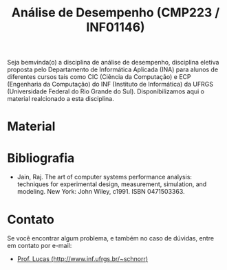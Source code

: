 #+TITLE: Análise de Desempenho (CMP223 / INF01146)
#+startup: overview indent
#+OPTIONS: html-link-use-abs-url:nil html-postamble:auto
#+OPTIONS: html-preamble:t html-scripts:t html-style:t
#+OPTIONS: html5-fancy:nil tex:t
#+HTML_DOCTYPE: xhtml-strict
#+HTML_CONTAINER: div
#+DESCRIPTION:
#+KEYWORDS:
#+HTML_LINK_HOME:
#+HTML_LINK_UP:
#+HTML_MATHJAX:
#+HTML_HEAD:
#+HTML_HEAD_EXTRA:
#+SUBTITLE:
#+INFOJS_OPT:
#+CREATOR: <a href="http://www.gnu.org/software/emacs/">Emacs</a> 25.2.2 (<a href="http://orgmode.org">Org</a> mode 9.0.1)
#+LATEX_HEADER:
#+EXPORT_EXCLUDE_TAGS: noexport

#+begin_html
<a rel="license" href="http://creativecommons.org/licenses/by-sa/4.0/"><img alt="Creative Commons License" style="border-width:0" src="img/88x31.png" /></a>
#+end_html

Seja bemvinda(o) a disciplina de análise de desempenho, disciplina
eletiva proposta pelo Departamento de Informática Aplicada (INA) para
alunos de diferentes cursos tais como CIC (Ciência da Computação) e
ECP (Engenharia da Computação) do INF (Instituto de Informática) da
UFRGS (Universidade Federal do Rio Grande do Sul).  Disponibilizamos
aqui o material realcionado a esta disciplina.

* Material



* Bibliografia

- Jain, Raj. The art of computer systems performance analysis:
  techniques for experimental design, measurement, simulation, and
  modeling. New York: John Wiley, c1991. ISBN 0471503363.
  
* Contato

Se você encontrar algum problema, e também no caso de dúvidas, entre em contato por e-mail:
- [[http://www.inf.ufrgs.br/~schnorr][Prof. Lucas (http://www.inf.ufrgs.br/~schnorr)]]
